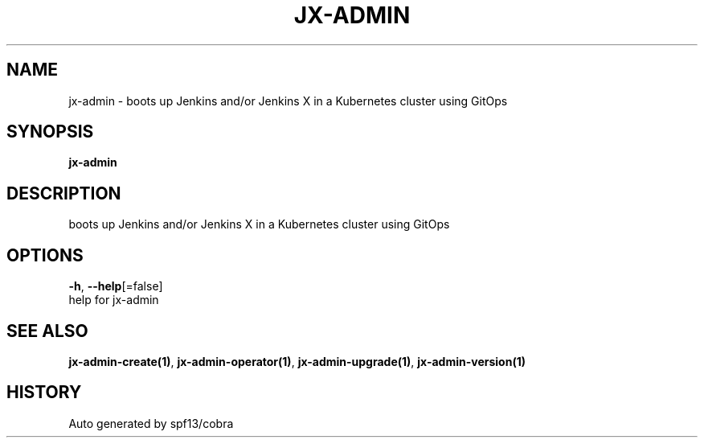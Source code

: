 .TH "JX-ADMIN" "1" "" "Auto generated by spf13/cobra" "" 
.nh
.ad l


.SH NAME
.PP
jx\-admin \- boots up Jenkins and/or Jenkins X in a Kubernetes cluster using GitOps


.SH SYNOPSIS
.PP
\fBjx\-admin\fP


.SH DESCRIPTION
.PP
boots up Jenkins and/or Jenkins X in a Kubernetes cluster using GitOps


.SH OPTIONS
.PP
\fB\-h\fP, \fB\-\-help\fP[=false]
    help for jx\-admin


.SH SEE ALSO
.PP
\fBjx\-admin\-create(1)\fP, \fBjx\-admin\-operator(1)\fP, \fBjx\-admin\-upgrade(1)\fP, \fBjx\-admin\-version(1)\fP


.SH HISTORY
.PP
Auto generated by spf13/cobra
